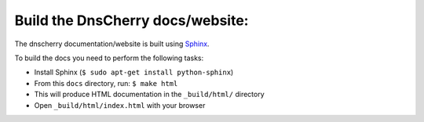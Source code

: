 ---------------------------------------
Build the DnsCherry docs/website:
---------------------------------------

The dnscherry documentation/website is built using `Sphinx`_.

.. _Sphinx: http://sphinx.pocoo.org/

To build the docs you need to perform the following tasks:

* Install Sphinx (``$ sudo apt-get install python-sphinx``)
* From this ``docs`` directory, run: ``$ make html``
* This will produce HTML documentation in the ``_build/html/`` directory
* Open ``_build/html/index.html`` with your browser
